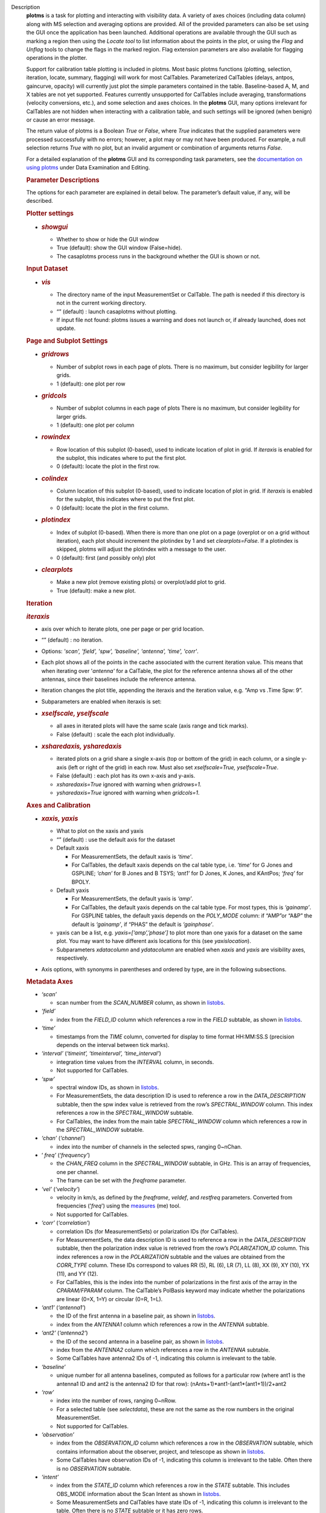 Description
      **plotms** is a task for plotting and interacting with visibility
      data. A variety of axes choices (including data column) along with
      MS selection and averaging options are provided.  All of the
      provided parameters can also be set using the GUI once the
      application has been launched.  Additional operations are
      available through the GUI such as marking a region then using the
      *Locate tool* to list information about the points in the plot, or
      using the *Flag* and *Unflag* tools to change the flags in the
      marked region. Flag extension parameters are also available for
      flagging operations in the plotter.

      Support for calibration table plotting is included in plotms. 
      Most basic plotms functions (plotting, selection, iteration,
      locate, summary, flagging) will work for most CalTables.
      Parameterized CalTables (delays, antpos, gaincurve, opacity) will
      currently just plot the simple parameters contained in the table.
      Baseline-based A, M, and X tables are not yet supported. Features
      currently unsupported for CalTables include averaging,
      transformations (velocity conversions, etc.), and some selection
      and axes choices. In the **plotms** GUI, many options irrelevant
      for CalTables are not hidden when interacting with a calibration
      table, and such settings will be ignored (when benign) or cause an
      error message.

      The return value of plotms is a Boolean *True* or *False*, where
      *True* indicates that the supplied parameters were processed
      successfully with no errors; however, a plot may or may not have
      been produced.  For example, a null selection returns *True* with
      no plot, but an invalid argument or combination of arguments
      returns *False*.

      For a detailed explanation of the **plotms** GUI and its
      corresponding task parameters, see the `documentation on using
      plotms <https://casa.nrao.edu/casadocs-devel/stable/calibration-and-visibility-data/data-examination-and-editing/using-plotms-to-plot-and-edit-visibilities-and-calibration-tables>`__
      under Data Examination and Editing.

      .. rubric:: Parameter Descriptions
         :name: parameter-descriptions

      The options for each parameter are explained in detail below. The
      parameter’s default value, if any, will be described.

      .. rubric:: Plotter settings
         :name: plotter-settings

      -  .. rubric:: *showgui*
            :name: showgui

         -  Whether to show or hide the GUI window
         -  True (default): show the GUI window (False=hide).
         -  The casaplotms process runs in the background whether the
            GUI is shown or not.

      .. rubric:: Input Dataset
         :name: input-dataset

      -  .. rubric:: *vis*
            :name: vis

         -  The directory name of the input MeasurementSet or CalTable.
            The path is needed if this directory is not in the current
            working directory.
         -  “” (default) : launch casaplotms without plotting.
         -  If input file not found: plotms issues a warning and does
            not launch or, if already launched, does not update.

      .. rubric:: Page and Subplot Settings
         :name: page-and-subplot-settings

      -  .. rubric:: *gridrows*
            :name: gridrows

         -  Number of subplot rows in each page of plots. There is no
            maximum, but consider legibility for larger grids.
         -  1 (default): one plot per row

      -  .. rubric:: *gridcols*
            :name: gridcols

         -  Number of subplot columns in each page of plots There is no
            maximum, but consider legibility for larger grids.
         -  1 (default): one plot per column

      -  .. rubric:: *rowindex*
            :name: rowindex

         -  Row location of this subplot (0-based), used to indicate
            location of plot in grid.  If *iteraxis* is enabled for the
            subplot, this indicates where to put the first plot.
         -  0 (default): locate the plot in the first row.

      -  .. rubric:: *colindex*
            :name: colindex

         -  Column location of this subplot (0-based), used to indicate
            location of plot in grid.  If *iteraxis* is enabled for the
            subplot, this indicates where to put the first plot.
         -  0 (default): locate the plot in the first column.

      -  .. rubric:: *plotindex*
            :name: plotindex

         -  Index of subplot (0-based). When there is more than one plot
            on a page (overplot or on a grid without iteration), each
            plot should increment the plotindex by 1 and set
            *clearplots=False*.  If a plotindex is skipped, plotms will
            adjust the plotindex with a message to the user.
         -  0 (default): first (and possibly only) plot

      -  .. rubric:: *clearplots*
            :name: clearplots

         -  Make a new plot (remove existing plots) or overplot/add plot
            to grid.
         -  True (default): make a new plot.

      .. rubric:: Iteration
         :name: iteration

      .. rubric:: *iteraxis*
         :name: iteraxis

      -  axis over which to iterate plots, one per page or per grid
         location.
      -  “” (default) : no iteration.
      -  Options: *'scan', 'field', 'spw', 'baseline', 'antenna',
         'time', 'corr'*.
      -  Each plot shows all of the points in the cache associated with
         the current iteration value.  This means that when iterating
         over '*antenna'* for a CalTable, the plot for the reference
         antenna shows all of the other antennas, since their baselines
         include the reference antenna.
      -  Iteration changes the plot title, appending the iteraxis and
         the iteration value, e.g. “Amp vs .Time Spw: 9”.
      -  Subparameters are enabled when iteraxis is set:

      -  .. rubric:: *xselfscale, yselfscale*
            :name: xselfscale-yselfscale

         -  all axes in iterated plots will have the same scale (axis
            range and tick marks).
         -  False (default) : scale the each plot individually.

      -  .. rubric:: *xsharedaxis, ysharedaxis*
            :name: xsharedaxis-ysharedaxis

         -  iterated plots on a grid share a single x-axis (top or
            bottom of the grid) in each column, or a single y-axis (left
            or right of the grid) in each row. Must also set
            *xselfscale=True, yselfscale=True*.
         -  False (default) : each plot has its own x-axis and y-axis.
         -  *xsharedaxis=True* ignored with warning when *gridrows=1.*
         -  *ysharedaxis=True* ignored with warning when *gridcols=1*.

      .. rubric:: Axes and Calibration
         :name: axes-and-calibration

      -  .. rubric:: *xaxis, yaxis*
            :name: xaxis-yaxis

         -  What to plot on the xaxis and yaxis
         -  “” (default) : use the default axis for the dataset
         -  Default xaxis

            -  For MeasurementSets, the default xaxis is *‘time’*.
            -  For CalTables, the default xaxis depends on the cal table
               type, i.e. *‘time’* for G Jones and GSPLINE; *‘chan’* for
               B Jones and B TSYS; *‘ant1’* for D Jones, K Jones, and
               KAntPos; *‘freq’* for BPOLY.

         -  Default yaxis

            -  For MeasurementSets, the default yaxis is *‘amp’*.
            -  For CalTables, the default yaxis depends on the cal table
               type. For most types, this is *‘gainamp’*. For GSPLINE
               tables, the default yaxis depends on the *POLY_MODE*
               column: if “AMP”or “A&P” the default is *‘gainamp’*, if
               “PHAS” the default is *‘gainphase’*.

         -  yaxis can be a list, e.g. *yaxis=[‘amp’,’phase’]* to plot
            more than one yaxis for a dataset on the same plot. You may
            want to have different axis locations for this (see
            *yaxislocation*).
         -  Subparameters *xdatacolumn* and *ydatacolumn* are enabled
            when *xaxis* and *yaxis* are visibility axes, respectively.

      -  Axis options, with synonyms in parentheses and ordered by type,
         are in the following subsections.

      .. rubric:: Metadata Axes
         :name: metadata-axes

      -  *‘scan’*

         -  scan number from the *SCAN_NUMBER* column, as shown in
            `listobs <https://casa.nrao.edu/casadocs-devel/stable/global-task-list/task_listobs>`__.

      -  *‘field’*

         -  index from the *FIELD_ID* column which references a row in
            the *FIELD* subtable, as shown in
            `listobs <https://casa.nrao.edu/casadocs-devel/stable/global-task-list/task_listobs>`__.

      -  *‘time’*

         -  timestamps from the *TIME* column, converted for display to
            time format HH:MM:SS.S (precision depends on the interval
            between tick marks).

      -  *‘interval’* (*‘timeint’, ‘timeinterval’, ‘time_interval’*)

         -  integration time values from the *INTERVAL* column, in
            seconds.
         -  Not supported for CalTables.

      -  *‘spw’*

         -  spectral window IDs, as shown in
            `listobs <https://casa.nrao.edu/casadocs-devel/stable/global-task-list/task_listobs>`__.
         -  For MeasurementSets, the data description ID is used to
            reference a row in the *DATA_DESCRIPTION* subtable, then the
            spw index value is retrieved from the row’s
            *SPECTRAL_WINDOW* column. This index references a row in the
            *SPECTRAL_WINDOW* subtable.
         -  For CalTables, the index from the main table
            *SPECTRAL_WINDOW* column which references a row in the
            *SPECTRAL_WINDOW* subtable.

      -  *‘chan’* (*‘channel’*)

         -  index into the number of channels in the selected spws,
            ranging 0~nChan.

      -  ‘ *freq’* (*‘frequency’*)

         -  the *CHAN_FREQ* column in the *SPECTRAL_WINDOW* subtable, in
            GHz.  This is an array of frequencies, one per channel.
         -  The frame can be set with the *freqframe* parameter.

      -  *‘vel’* (*‘velocity’*)

         -  velocity in km/s, as defined by the *freqframe*, *veldef*,
            and *restfreq* parameters. Converted from frequencies
            ('*freq*') using the
            `measures <https://casa.nrao.edu/casadocs-devel/stable/global-tool-list/tool_measures>`__
            (me) tool.
         -  Not supported for CalTables.

      -  *‘corr’* (*‘correlation’*)

         -  correlation IDs (for MeasurementSets) or polarization IDs
            (for CalTables).
         -  For MeasurementSets, the data description ID is used to
            reference a row in the *DATA_DESCRIPTION* subtable, then the
            polarization index value is retrieved from the row’s
            *POLARIZATION_ID* column. This index references a row in the
            *POLARIZATION* subtable and the values are obtained from the
            *CORR_TYPE* column.    These IDs correspond to values RR
            (5), RL (6), LR (7), LL (8), XX (9), XY (10), YX (11), and
            YY (12).
         -  For CalTables, this is the index into the number of
            polarizations in the first axis of the array in the
            *CPARAM/FPARAM* column. The CalTable’s PolBasis keyword may
            indicate whether the polarizations are linear (0=X, 1=Y) or
            circular (0=R, 1=L).

      -  *‘ant1’* (*‘antenna1’*)

         -  the ID of the first antenna in a baseline pair, as shown in
            `listobs <https://casa.nrao.edu/casadocs-devel/stable/global-task-list/task_listobs>`__.
         -  index from the *ANTENNA1* column which references a row in
            the *ANTENNA* subtable.

      -  *‘ant2’* (*‘antenna2’*)

         -  the ID of the second antenna in a baseline pair, as shown in
            `listobs <https://casa.nrao.edu/casadocs-devel/stable/global-task-list/task_listobs>`__.
         -  index from the *ANTENNA2* column which references a row in
            the *ANTENNA* subtable.
         -  Some CalTables have antenna2 IDs of -1, indicating this
            column is irrelevant to the table.

      -  *‘baseline’*

         -  unique number for all antenna baselines, computed as follows
            for a particular row (where ant1 is the antenna1 ID and ant2
            is the antenna2 ID for that row):
            (nAnts+1)*ant1-(ant1*(ant1+1))/2+ant2

      -  *‘row’*

         -  index into the number of rows, ranging 0~nRow.
         -  For a selected table (see *selectdata*), these are not the
            same as the row numbers in the original MeasurementSet.
         -  Not supported for CalTables.

      -  *‘observation’*

         -  index from the *OBSERVATION_ID* column which references a
            row in the *OBSERVATION* subtable, which contains
            information about the observer, project, and telescope as
            shown in
            `listobs <https://casa.nrao.edu/casadocs-devel/stable/global-task-list/task_listobs>`__.
         -  Some CalTables have observation IDs of -1, indicating this
            column is irrelevant to the table. Often there is no
            *OBSERVATION* subtable.

      -  *‘intent’*

         -  index from the *STATE_ID* column which references a row in
            the *STATE* subtable.  This includes OBS_MODE information
            about the Scan Intent as shown in
            `listobs <https://casa.nrao.edu/casadocs-devel/stable/global-task-list/task_listobs>`__.
         -  Some MeasurementSets and CalTables have state IDs of -1,
            indicating this column is irrelevant to the table. Often
            there is no *STATE* subtable or it has zero rows.

      -  *‘feed1’*

         -  the first feed number, most useful for single-dish data with
            multi-feed receivers.
         -  index from the *FEED1* column which references a row in the
            *FEED* subtable.
         -  Not supported for CalTables.

      -  *‘feed2’*

         -  the second feed number, most useful for single-dish data
            with multi-feed receivers.
         -  index from the *FEED2* column which references a row in the
            *FEED* subtable.
         -  Not supported for CalTables.

      .. rubric:: Visibility and Flag Axes
         :name: visibility-and-flag-axes

      -  *‘amp’* (*‘amplitude’*)

         -  amplitude of the complex visibility cube from the
            MeasurementSet data column specified in the *datacolumn*
            parameter.
         -  If only the *FLOAT_DATA* column exists, the float values are
            plotted and the axis is labeled “Amp:float”.
         -  For residual data columns, vector (complex) subtraction or
            division occurs before the amplitude is computed.  When
            averaging is enabled, the averaged data for each column is
            used for the subtraction or division, then the amplitude is
            taken.
         -  For CalTables with complex parameters (*CPARAM* column),
            this axis is relabeled “Gain Amp”. For CalTables with float
            parameters (*FPARAM* column), the float values are plotted
            and the axis is relabeled appropriately, e.g. "Delay",
            "SwPower", "Tsys", "Opac", etc.

      -  *‘phase’*

         -  phase of the complex visibility cube from the MeasurementSet
            data column specified in the *datacolumn* parameter, in
            degrees.
         -  Not valid if only non-complex *FLOAT_DATA* column exists.
         -  For residual data columns, vector (complex) subtraction or
            division occurs before the phase is computed.  When
            averaging is enabled, the averaged data for each column is
            used for the subtraction or division, then the phase is
            taken.
         -  For CalTables with complex parameters (*CPARAM* column),
            this axis is relabeled “Gain Phase”. Not valid for CalTables
            with non-complex float parameters (*FPARAM* column).

      -  *‘real’*

         -  the real part of the complex visibility cube from the
            MeasurementSet data column specified in the *datacolumn*
            parameter.
         -  If only the *FLOAT_DATA* column exists, the float values are
            plotted and the axis is labeled “Amp:float”.
         -  For residual data columns, vector (complex) subtraction or
            division occurs before the real part is computed.  When
            averaging is enabled, the averaged data for each column is
            used for the subtraction or division, then the real part is
            taken.
         -  For CalTables with complex parameters (*CPARAM* column),
            this axis is relabeled ‘Gain Real’. Not valid for CalTables
            with non-complex float parameters (*FPARAM* column).

      -  *‘imag’* (*‘imaginary’*)

         -  the imaginary part of the complex visibility cube from the
            MeasurementSet data column specified in the *datacolumn*
            parameter.
         -  Not valid if only non-complex *FLOAT_DATA* column exists.
         -  For residual data columns, vector (complex) subtraction or
            division occurs before the imaginary part is computed.  When
            averaging is enabled, the averaged data for each column is
            used for the subtraction or division, then the imaginary
            part is taken.
         -  For CalTables with complex parameters (*CPARAM* column),
            this axis is re-labeled ‘Gain Imag’. Not valid for CalTables
            with non-complex float parameters (*FPARAM* column).

      -  *‘wt’* (*‘weight’*)

         -  values from the *WEIGHT* column, which reflects how much
            weight each corrected data sample (*CORRECTED_DATA* column)
            should receive when combined, e.g. in averaging. See also
            chapter on `Data
            Weights <https://casa.nrao.edu/casadocs-devel/stable/calibration-and-visibility-data/data-weights>`__.
         -  Not supported for CalTables.

      -  *‘wtamp’* (*‘wt*amp’*)

         -  product of the weight from the *WEIGHT* column and the
            amplitude of the visibility cube from the requested data
            column.
            Not supported for CalTables.

      -  *‘wtsp’* (*‘weightspectrum’*)

         -  values from the *WEIGHT_SPECTRUM* column, which reflects
            per-channel frequency variations of the *WEIGHT* column. If
            this column does not exist, a warning is issued and *WEIGHT*
            is plotted instead. See also chapter on `Data
            Weights <https://casa.nrao.edu/casadocs-devel/stable/calibration-and-visibility-data/data-weights>`__.
         -  Not supported for CalTables.

      -  *‘sigma’*

         -  values from the *SIGMA* column, which reflects the rms noise
            of the *DATA* column.  See also chapter on `Data
            Weights <https://casa.nrao.edu/casadocs-devel/stable/calibration-and-visibility-data/data-weights>`__.
         -  Not supported for CalTables.

      -  *‘sigmasp’* (*‘sigmaspectrum’*)

         -  values from the *SIGMA_SPECTRUM* column, which reflects
            per-channel frequency variations of the *SIGMA* column. If
            this column does not exist, the values are derived.  See
            also chapter on `Data
            Weights <https://casa.nrao.edu/casadocs-devel/stable/calibration-and-visibility-data/data-weights>`__.
         -  Not supported for CalTables.

      -  *‘flag’*

         -  boolean values from the *FLAG* column (0=unflagged,
            1=flagged).

      -  *‘flagrow’*

         -  boolean values from the *FLAG_ROW* column (0=no flags in
            row, 1=flags in row).
         -  This can be inconsistent with *FLAG*, as it is not always
            updated as flags are changed.

      .. rubric:: Observational Geometry Axes
         :name: observational-geometry-axes

      -  *‘uvdist’*

         -  uv distance (baseline separations), in meters. Calculated as
            sqrt(u*u+v*v), where u and v are values from the *UVW*
            column
            Not supported for CalTables.

      -  *‘uvwave’* (*’uvdistl’, ’uvdist_l’*)

         -  uv distance (baseline separations) as a function of
            frequency, in units of the observing wavelength λ (lambda).
         -  Not supported for CalTables.

      -  *‘u’*

         -  u in meters, from the *UVW* column.
         -  Not supported for CalTables.

      -  *‘v’*

         -  v in meters, from the *UVW* column.
         -  Not supported for CalTables.

      -  *‘w’*

         -  w in meters, from the *UVW* column.
         -  Not supported for CalTables.

      -  *‘uwave’*

         -  u in units of wavelength λ (lambda).
         -  Not supported for CalTables.

      -  *‘vwave’*

         -  v in units of wavelength λ (lambda).
         -  Not supported for CalTables.

      -  *‘wwave’*

         -  w in units of wavelength λ (lambda).
         -  Not supported for CalTables.

      -  *‘azimuth’*

         -  azimuth for the entire array, in degrees. Calculated from
            the *FIELD* table’s *PHASE_DIR* column and the observatory
            position, using the
            `measures <https://casa.nrao.edu/casadocs-devel/stable/global-tool-list/tool_measures>`__
            (me) tool.
         -  Not supported for CalTables.

      -  *‘elevation* ’

         -  elevation for the entire array, in degrees. Calculated from
            the *FIELD* table’s *PHASE_DIR* column and the observatory
            position, using the
            `measures <https://casa.nrao.edu/casadocs-devel/stable/global-tool-list/tool_measures>`__
            (me) tool.
         -  Not supported for CalTables.

      -  *‘hourang’* (*‘hourangle’*)

         -  hour angle for the entire array, in units of hours.
            Calculated from the FIELD table’s *PHASE_DIR* column and the
            observatory position, using
            the `measures <https://casa.nrao.edu/casadocs-devel/stable/global-tool-list/tool_measures>`__
            (me) tool.
         -  Not supported for CalTables.

      -  *‘parang’* (*‘parangle’, ‘parallacticangle’*)

         -  parallactic angle for the entire array, in degrees.
            Calculated from the FIELD table’s *PHASE_DIR* column and the
            observatory position, using
            the `measures <https://casa.nrao.edu/casadocs-devel/stable/global-tool-list/tool_measures>`__
            (me) tool .
         -  Not supported for CalTables.

      -  *‘antenna’* (*‘ant’*)

         -  antenna IDs in range 0~nAnt, for plotting antenna-based
            quantities.
         -  For CalTables with no antenna2 IDs, ‘antenna’ is the same as
            ‘antenna1’.

      -  *‘ant-azimuth’*

         -  azimuth for each antenna, in degrees. Calculated from the
            *FIELD* table’s *PHASE_DIR* column and the positions in the
            *ANTENNA* table, using
            the `measures <https://casa.nrao.edu/casadocs-devel/stable/global-tool-list/tool_measures>`__
            (me) tool.
         -  Not supported for CalTables.

      -  *‘ant-elevation’*

         -  elevation for each antenna, in degrees. Calculated from the
            *FIELD* table’s *PHASE_DIR* column and the positions in the
            *ANTENNA* table, using
            the `measures <https://casa.nrao.edu/casadocs-devel/stable/global-tool-list/tool_measures>`__
            (me) tool.
         -  Not supported for CalTables.

      -  'ant-ra'

         -  Only implemented for ALMA, ASTE, and NRO data.
         -  longitude of the direction to which the first antenna of a
            baseline points at data-taking timestamps. Calculated by
            interpolating at data-taking timestamps POINTING table's
            DIRECTION column, and converting the result to a
            user-specified reference frame. See xinterp, yinterp and
            xframe, yframe parameters below for supported interpolation
            methods and reference frames.
         -  Not supported for CalTables
         -  Averaging not supported

      -   'ant-dec'

         -  Only implemented for ALMA, ASTE, and NRO data.
         -  latitude of the direction to which the first antenna of a
            baseline points at data-taking timestamps. Calculated by
            interpolating at data-taking timestamps POINTING table's
            DIRECTION column, and converting the result to a
            user-specified reference frame. See xinterp, yinterp and
            xframe, yframe parameters below for supported interpolation
            methods and reference frames.
         -  Not supported for CalTables
         -  Averaging not supported

      -  *‘ant-parang’* (*‘ant-parangle’, ‘ant-parallacticangle’*)

         -  parallactic angle for each antenna, in degrees. Calculated
            from the *FIELD* table’s *PHASE_DIR* column and the
            positions in the *ANTENNA* table, using
            the `measures <https://casa.nrao.edu/casadocs-devel/stable/global-tool-list/tool_measures>`__
            (me) tool.
         -  Not supported for CalTables.

      .. rubric:: Calibration Axes
         :name: calibration-axes

      -  *‘gainamp’* (*‘gamp’*)

         -  Invalid for MeasurementSets.
         -  amplitude of complex gain parameters (*CPARAM* column). For
            CalTables with float parameters (*FPARAM* column), the float
            values are plotted.  For polynomial CalTables, including
            BPOLY and GSPLINE, the viscube values are calculated
            according to the *POLY_MODE* and their amplitudes are
            plotted.
         -  When the default *xaxis* or *yaxis* parameter (“”) is used,
            the *gainamp* axis is relabeled with the axis appropriate
            for the table type.  However, when the xaxis or yaxis is
            explicitly set to *‘gainamp’*, the axis is labeled ”Gain
            Amplitude” although the float parameter values may actually
            be Tsys, opacity, etc.

      -  *‘gainphase’* (‘ *gphase’*)

         -  Invalid for MeasurementSets.
         -  phase of complex gain parameters (*CPARAM* column). Invalid
            for CalTables with float parameters (*FPARAM* column).  For
            polynomial CalTables, including BPOLY and GSPLINE, the
            viscube values are calculated according to the *POLY_MODE*
            and their phases are plotted.

      -  *‘gainreal’* (*‘greal’*)

         -  Invalid for MeasurementSets.
         -  real part of complex gain parameters (*CPARAM* column).
            Invalid for CalTables with float parameters (*FPARAM*
            column).  For polynomial CalTables, including BPOLY and
            GSPLINE, the viscube values are calculated according to the
            *POLY_MODE* and the real part is plotted.

      -  *‘gainimag’* (*‘gimag’*)

         -  Invalid for MeasurementSets.
         -  imaginary part of complex gain parameters (*CPARAM* column).
            Invalid for CalTables with float parameters (*FPARAM*
            column).  For polynomial CalTables, including BPOLY and
            GSPLINE, the viscube values are calculated according to the
            *POLY_MODE* and their phases are plotted.

      -  *‘delay* ’ (*‘del’*)

         -  Invalid for MeasurementSets.
         -  delay values of a delay CalTable, from the *FPARAM* column.
            Invalid for other CalTable types.

      -  *‘swpower’* (*‘swp’, ‘switchedpower’, ‘spgain’*)

         -  Invalid for MeasurementSets.
         -  switched power values for a VLA switched power CalTable,
            from the *FPARAM* column. Invalid for other CalTable types.

      -  *‘tsys’*

         -  Invalid for MeasurementSets.
         -  tsys of a Tsys CalTable, from the *FPARAM* column. Invalid
            for otherCalTable types.

      -  *‘opacity’* (*‘opac’*)

         -  Invalid for MeasurementSets.
         -  opacity of an opacity CalTable, from the *FPARAM* column.
            Invalid for other CalTable types.

      -  *‘snr’*

         -  Invalid for MeasurementSets.
         -  signal-to-noise ratio of a CalTable, from the *SNR* column.

      -  *‘tec’*

         -  Invalid for MeasurementSets.
         -  total electron content of an ionosphere correction CalTable,
            from the *FPARAM* column. Invalid for other CalTable types.

      .. rubric:: Ephemeris Axes
         :name: ephemeris-axes

      -  *‘radialvelocity’*

         -  radial velocity of an ephemeris field, in km/s. Valid only
            for MeasurementSets whose *FIELD* subtable has an ephemeris
            table.
         -  Invalid for CalTables.

      -  *‘distance’* (*‘rho’*)

         -  distance (rho) of an ephemeris field, in km. Valid only for
            MeasurementSets whose *FIELD* subtable has an ephemeris
            table.
         -  Invalid for CalTables.

      .. rubric:: Other Axis Settings
         :name: other-axis-settings

      -  .. rubric:: *xdatacolumn, ydatacolumn*
            :name: xdatacolumn-ydatacolumn

         -  data column in the MeasurementSet from which to retrieve
            visibilities
         -  “” (default) : ‘ *data* ’ (*DATA* column).
         -  Subparameters of visibility axes only.
         -  If a data column other than ‘ *data’* is selected, the
            visibility axis in the plot title is appended with the data
            column name, e.g. “Amp:corrected vs. Time”.
         -  For residual data columns:

            -  Vector (complex) subtraction or division occurs before
               the axis operation (amplitude, phase, real, imaginary) is
               computed.
            -  When the '*corrected/model*' or '*data/model*' data
               column is selected, some of the resulting values may be
               infinite or "not a number" due to division by zero. 
               These values are ignored when plotting.
            -  When averaging is enabled, each column's data is
               averaged, then it is subtracted or divided, then the axis
               operation is computed.
            -  Data residual columns *‘data-model’* and *‘data/model’*
               are invalid for singledish datasets.  There are no float
               residual columns.

         -  Options:

            -  *‘data’*

               -  raw data. Use the *DATA* column in the MeasurementSet.
               -  For singledish datasets, a warning is issued and
                  *FLOAT_DATA* is plotted with ":float" appended to the
                  visibility axis label.

            -  *‘corrected’*

               -  calibrated data. Use the *CORRECTED_DATA* column in
                  the MeasurementSet, or use on-the-fly calibration if
                  *callib* parameter is set. Plotms will prefer OTF
                  calibration over an existing *CORRECTED_DATA* column.
               -  If no calibrated data can be used, a warning is issued
                  and the raw data (*DATA* or *FLOAT_DATA*) is plotted
                  instead.

            -  *‘model’*

               -  model data. Use the *MODEL_DATA* column in the
                  MeasurementSet.
               -  For interferometry datasets, model data is created
                  dynamically if it does not exist.
               -  For singledish datasets with no model data, an error
                  is issued and no plot is made.

            -  *‘float’*

               -  non-complex data.  Use the *FLOAT_DATA* column in the
                  MeasurementSet. Primarily for single-dish data.
               -  Fails if *FLOAT_DATA* does not exist.

            -  *’corrected-model’* ('*corrected-model_vector'*,
               *’residual’)*

               -  subtract the model data from the corrected data before
                  the amplitude, phase, etc. is calculated.
               -  For interferometry datasets with no corrected data and
                  cannot be generated with the *callib* parameter, a
                  warning is issued and '*data-model_vector*' is
                  plotted.
               -  For singledish datasets with no corrected data and/or
                  no model data, an error is issued and no plot is made.

            -  *’corrected-model_scalar’*

               -  subtract the model data from the corrected data after
                  the amplitude, phase, etc. is calculated.
               -  For interferometry datasets with no corrected data and
                  cannot be generated with the *callib* parameter, a
                  warning is issued and '*data-model_scalar*' is
                  plotted.
               -  For singledish datasets with no corrected data and/or
                  no model data, an error is issued and no plot is made.

            -  *‘data-model’* ('*data-model_vector'*) *
               *

               -  subtract the model data from the raw data before the
                  amplitude, phase, etc. is calculated.
               -  For interferometry datasets, model data is created
                  dynamically if it does not exist.
               -  Invalid for singledish datasets: no data or model
                  columns. An error is issued and no plot is made.

            -  *‘data-model'* ('*data-model_scalar'*) *
               *

               -  subtract the model data from the raw data after the
                  amplitude, phase, etc. is calculated.
               -  For interferometry datasets, model data is created
                  dynamically if it does not exist.
               -  Invalid for singledish datasets: no data or model
                  columns. An error is issued and no plot is made.

            -  *‘corrected/model’ ('corrected/model_vector')
               *

               -  divide the corrected data by the model data before the
                  amplitude, phase, etc. is calculated.
               -  For interferometry datasets with corrected data, model
                  data is created dynamically if it does not exist.
               -  For interferometry datasets with no corrected data and
                  cannot be generated with the *callib* parameter, a
                  warning is issued and '*data/model_vector*' is
                  plotted.
               -  For singledish datasets with no corrected data and/or
                  no model data, an error is issued and no plot is made.

            -  *'corrected/model_scalar'
               *

               -  divide the corrected data by the model data after the
                  amplitude, phase, etc. is calculated.
               -  For interferometry datasets with corrected data, model
                  data is created dynamically if it does not exist.
               -  For interferometry datasets with no corrected data and
                  cannot be generated with the *callib* parameter, a
                  warning is issued and '*data/model_scalar*' is
                  plotted.
               -  For singledish datasets with no corrected data and/or
                  no model data, an error is issued and no plot is made.

            -  *‘data/model’* ('*data/model_vector'*) *
               *

               -  divide the raw data by the model data before the
                  amplitude, phase, etc. is calculated..
               -  For interferometry datasets, model data is created
                  dynamically if it does not exist.
               -  Invalid for singledish datasets: no data or  model
                  columns.  An error is issued and no plot is made.

            -  '*data/model_scalar*'*
               *

               -  divide the raw data by the model data after the
                  amplitude, phase, etc. is calculated..
               -  For interferometry datasets, model data is created
                  dynamically if it does not exist.
               -  Invalid for singledish datasets: no data or  model
                  columns.  An error is issued and no plot is made.

      -  .. rubric:: *xinterp, yinterp
            *
            :name: xinterp-yinterp

         -  *Sub-parameter of xaxis (resp. yaxis) when xaxis='ant-ra' or
            xaxis='ant-dec' (resp. yaxis='ant-ra' or yaxis='ant-dec')*
         -  *Interpolation method to use for interpolating antennas'
            pointing directions recorded in MeasurementSet's POINTING
            table (DIRECTION and TIME columns) at data-taking timestamps
            (MAIN table, TIME column)
            *
         -  *“” (default) : ‘ cubic spline ’
            *
         -  *Options: 'cubic spline', 'spline', 'nearest'*

            -  *'spline' is a synonym for 'cubic spline'*

      -  .. rubric:: *xframe, yframe
            *
            :name: xframe-yframe

         -  *Sub-parameter of xaxis (resp. yaxis) when xaxis='ant-ra' or
            xaxis='ant-dec' (resp. yaxis='ant-ra' or yaxis='ant-dec')*
         -  *Convert antennas' interpolated pointing directions to the
            supplied reference frame
            *
         -  *“” (default) : ‘icrs’
            *
         -  *Options: 'icrs', 'j2000','b1950','galactic','azelgeo'
            *

      -  .. rubric:: *yaxislocation*
            :name: yaxislocation

         -  whether to put the yaxis on the left or right.
         -  “” (default) : left.
         -  Options: *‘left’*, *‘right’*
         -  Can be a string or list when yaxis is a list, e.g.
            (yaxis=[‘amp’, ‘phase’], yaxislocation=[‘left’, ‘right’])
            will plot amp on the left yaxis and phase on the right
            yaxis.
         -  xaxis location can be set in the GUI but there is no
            corresponding parameter.

      -  .. rubric:: *plotrange*
            :name: plotrange

         -  format is [xmin, xmax, ymin, ymax]; when min=max=0,
            autoscaling is used.
         -  [] (default) : [0,0,0,0] to autoscale the x and y ranges.
         -  You may autoscale one axis and not the other.  For example,
            [0,0,0,10] will autoscale the xaxis but set the yaxis range
            to [0,10].

      -  .. rubric:: *callib*
            :name: callib

         -  calibration library string or filename to use for on-the-fly
            (OTF) calibration to produce calibrated data (the
            ‘ *corrected* ’ datacolumn).
         -  "" (default): no calibration library
         -  See `Cal Library Syntax
            documentation <https://casa.nrao.edu/casadocs-devel/stable/calibration-and-visibility-data/cal-library-syntax>`__.
            When this parameter is set, OTF calibration is enabled. 
            Plotms will prefer OTF calibration over an existing
            *CORRECTED_DATA* column.

      -  .. rubric:: *showatm, showtsky, showimage
            *
            :name: showatm-showtsky-showimage

         -  overplot the atmospheric transmission curve or the sky
            temperature curve, with the yaxis on the right. The *xaxis*
            must be *‘chan’* or ‘ *freq’*, else the plot is made
            without the overlay.
         -  False (default): no overlay.
         -  Only one overlay may be chosen. If both are True, only the
            atmospheric curve is computed and plotted.
         -  Overlays are computed with the
            `atmosphere <https://casa.nrao.edu/casadocs-devel/stable/global-tool-list/tool_atmosphere>`__
            (atm) tool using pressure, humidity, temperature, and
            precipitable water vapor (pwv) computed from the
            MeasurementSet subtables:

            -  The *WEATHER* subtable is used to compute mean weather
               values, else defaults are used. humidity: 20.0,
               temperature: 273.15, pressure: 563.0 (ALMA) or 786.0
               (other).
            -  The ALMA *ASDM_CALWVR* or *ASDM_CALATMOSPHERE* subtable
               is used to compute pwv, else defaults are used. 1.0
               (ALMA), 5.0 (other).

         -  When *showimage=True*, the image sideband curve is also
            plotted.  This feature can only be used when *showatm* or
            *showtsky* is True.  In addition, the MS (associated MS for
            a calibration table) cannot be split and must have an
            ASDM_RECEIVER table, or a warning is issued and the atm/tsky
            curve is plotted without the sideband curve.

      .. rubric:: Data Selection
         :name: data-selection

      .. rubric:: *selectdata*
         :name: selectdata

      -  parameter to enable data selection.
      -  True (default) : data selection always enabled.
      -  See
         `MSSelection <https://casa.nrao.edu/casadocs-devel/stable/calibration-and-visibility-data/data-selection-in-a-measurementset>`__
         for syntax of subparameters below.  All arguments are strings.
      -  For all subparameters, “” (default) selects all (no selection).
      -  Selection is done before averaging, calibration, plotting, etc.
      -  Selection by uvrange, array, intent, and feed is invalid for
         CalTables, which do not have these columns.

      -  .. rubric:: *field*
            :name: field

         -  select fields by name or ID.

      -  .. rubric:: *spw*
            :name: spw

         -  select spectral windows/channels.
         -  For CalTables, select spw only; channel selection is
            currently not implemented.

      -  .. rubric:: *timerange*
            :name: timerange

         -  select data based on time range.

      -  .. rubric:: *uvrange*
            :name: uvrange

         -  select data within uvrange (default meters), or include
            units: ‘0~1000klamba’.
         -  Not supported for CalTables.

      -  .. rubric:: *antenna*
            :name: antenna

         -  select baselines and auto/cross-correlations for
            MeasurementSet.
         -  select antenna1 for CalTables.

      -  .. rubric:: *scan*
            :name: scan

         -  select scan numbers.

      -  .. rubric:: *correlation*
            :name: correlation

         -  select correlations for MeasurementSet.
         -  select polarizations for CalTable, including ratio plots. 
            Options include "RL", "R", "L", "XY", "X", "Y", and "/".

      -  .. rubric:: *array*
            :name: array

         -  select array ID.
         -  Not supported for CalTables.

      -  .. rubric:: *observation*
            :name: observation

         -  select observation ID.

      -  .. rubric:: *intent*
            :name: intent

         -  select state ID or intent by name.
         -  Not supported for CalTables.

      -  .. rubric:: *feed*
            :name: feed

         -  select feed IDs by number.
         -  Note: as with antenna IDs, a single feed ID selection (e.g.
            *feed="1"*) will only select where feed1 or feed2 is the
            selected ID but not both, unless "auto-correlation"-like
            syntax is used .
         -  Not supported for CalTables.

      -  .. rubric:: *msselect*
            :name: msselect

         -  select using TaQL expression.

      .. rubric:: Data Averaging
         :name: data-averaging

      .. rubric:: *averagedata*
         :name: averagedata

      -  parameter to enable data averaging.  Not implemented for
         CalTables.
      -  True (default) : averaging always enabled.
      -  For all subparameters, “” or False (default) does no averaging.
      -  When averaging, plotms will prefer unflagged data. If an
         averaging bin contains any unflagged data at all, only the
         average of the unflagged will be shown. When flagging on a plot
         of averaged data, the flags will be applied to the unaveraged
         data in the MS.
      -  When plotting weight axes with averaging enabled, the values
         are the weights applied to the averaged data, i.e. it is the
         sum not the average of the weight values.
      -  Some axes are invalid or not implemented for some averaging
         modes.  For example, you cannot plot weight axes when baseline,
         averaging, spw, or scalar averaging is enabled.
      -  The result is a weighted average. When averaging corrected
         data, weight spectrum is used. When averaging raw data, sigma
         spectrum is used.
      -  Normally, the data averaged together has the same scan number,
         field, baseline, and spw.  Subparameters allow data to be
         averaged across these boundaries.
      -  By default, data uses vector averaging, where the complex
         average is formed by averaging the complex values of the
         visibilities, then the amplitude or phase of the result is
         plotted.  To compute the average of the amplitude or phase
         values instead, set *scalar=True*.

      -  .. rubric:: *avgchannel*
            :name: avgchannel

         -  Average data across the channel axis; value is number of
            channels to average together to form one output channel.
         -  see
            `mstransform <https://casa.nrao.edu/casadocs-devel/stable/global-task-list/task_mstransform>`__
            description for channel averaging.
         -  When plotting the *‘channel’* axis, output channel numbers
            are reindexed 0~nAvgChan, rather than using the average of
            the channel numbers (channels are integer values). The axis
            label is changed to “Average Channel”.
         -  The plotms Locate tool indicates which channels were
            averaged together for a point in the plot, e.g.
            “Chan=<7~13>” which may be shown as channel 1 on the plot.

      -  .. rubric:: *avgtime*
            :name: avgtime

         -  Average data across the time axis; value string is number of
            seconds to average together.
         -  "" (default): do not time-average data.
         -  The “bins” of averaged data have the same scan number and
            field ID unless avgscan or avgfield are True.

      -  .. rubric:: *avgscan*
            :name: avgscan

         -  Ignore scan boundaries when time-averaging data; parameter
            ignored when *avgtime* is not set.
         -  False (default): time-average data within individual scans.
         -  When scan number is used in plotting or locate, the first
            scan number of scans averaged together is used for the
            value, independent of unflagged/flagged data.

      -  .. rubric:: *avgfield*
            :name: avgfield

         -  Ignore field boundaries when time-averaging data; parameter
            ignored when *avgtime* is not set.
         -  False (default): time-average data within individual fields.
         -  When field number is used in plotting or locate, the first
            field number of fields averaged together is used for the
            value, independent of unflagged/flagged data.

      -  .. rubric:: *avgbaseline*
            :name: avgbaseline

         -  Average data for all baselines together in each "chunk"
            (rows having the same scan number, field ID, spw, and
            correlation).
         -  False (default): do not average data over baseline.
         -  Exclusive with avgantenna.

      -  .. rubric:: *avgantenna*
            :name: avgantenna

         -  Average data for each antenna separately in each "chunk"
            (rows having the same scan number, field ID, spw, and
            correlation).
         -  False (default): do not average data per antenna.
         -  Exclusive with avgbaseline.

      -  .. rubric:: *avgspw*
            :name: avgspw

         -  Average data over spectral window. For a given channel
            number, the channels in the spectral windows with that
            number are averaged together.
         -  False (default): do not average data over spectral window.

      -  .. rubric:: *scalar*
            :name: scalar

         -  Values like amplitude or phase of the individual complex
            values are calculated before averaging.
         -  False (default) results in vector averaging: complex values
            are averaged, then the values for amp, phase, etc. are
            calculated.
         -  Ignored when other averaging is not enabled.

      .. rubric:: Data Transformations
         :name: data-transformations

      .. rubric:: *transform*
         :name: transform

      -  parameter to enable transformations.  Not implemented for
         CalTables.
      -  False (default) disables subparameters below.

      -  .. rubric:: *freqframe*
            :name: freqframe

         -  the coordinate frame in which to render frequency and
            velocity axes.
         -  “” (default) : use frame in which data were taken.
         -  Options: *"LSRK", "LSRD", "BARY", "GEO", "TOPO", "GALACTO",
            "LGROUP", "CMB"*

      -  .. rubric:: *restfreq*
            :name: restfreq

         -  the rest frequency to use in velocity conversions (MHz).
         -  “” (default) : use spw central frequency and show relative
            velocity.

      -  .. rubric:: *veldef*
            :name: veldef

         -  the velocity definition (Doppler ratio) to use in velocity
            conversions.
         -  "*RADIO*" (default)
         -  Options: *“RADIO”, “OPTICAL”, “TRUE”* (Relativistic)

      -  .. rubric:: *shift
            *
            :name: shift

         -  phase center shift, in arcseconds. Format is [dx, dy].
         -  [0.0, 0.0] (default) : no shift.

      .. rubric:: Interactive Flagging Extensions
         :name: interactive-flagging-extensions

      .. rubric:: *extendflag*
         :name: extendflag

      -  parameter to enable flag extensions according to subparameters.
      -  False (default): do not extend flags.

      -  .. rubric:: *extcorr*
            :name: extcorr

         -  Extend flagging to unplotted correlations when
            *extendflag=True*, else ignored.
         -  False (default) : do not extend flagging by correlation.
         -  True : for example, if correlation RR is selected, plotted,
            and interactively flagged, correlations RL, LR, and LL will
            be flagged for the points in the marked region.

      -  .. rubric:: *extchannel*
            :name: extchannel

         -  Extend flagging to unplotted channels in the same spw when
            *extendflag=True*, else ignored.
         -  False (default) : do not extend flagging by channel.
         -  True : for example, if spw 0:0 (spw 0, channel 0) is
            selected, plotted, and interactively flagged, all channels
            in spw 0 will be flagged for the points in the marked
            region.

      .. rubric:: Display: Symbols
         :name: display-symbols

      .. rubric:: *coloraxis*
         :name: coloraxis

      -  colorize the symbols based on the given axis. Points with the
         same value for that axis will be the same color.
      -  “” (default) : do not colorize.
      -  Options: *“scan”, “field”, “spw”, “antenna1”* (*“ant1”*),
         *“antenna2”* (*“ant2”*), *“baseline”, “channel”* (*“chan”*),
         *“corr”, “time”, “observation”, “intent”*
      -  Overrides custom symbol settings below and xconnector
         colorization.  Flagged points will be colorized according to
         the *coloraxis*.

      .. rubric:: *customsymbol*
         :name: customsymbol

      -  parameter to enable custom symbol for unflagged data.

      -  False (default) : disables subparameters below, symbols use
         default values (“blue” autoscaling).

      -  .. rubric:: *symbolshape*
            :name: symbolshape

         -  set the shape of the symbol for points plotted.
         -  *“autoscaling”* (default) changes the size according to the
            number of points; the shape is *“pixel”* for the highest
            range of points, *“circle”* otherwise.
         -  Options: *“autoscaling”, “circle”, “square”, “diamond”,
            “pixel”, “nosymbol”* (do not show points)

      -  .. rubric:: *symbolsize*
            :name: symbolsize

         -  set size in number of pixels.

      -  .. rubric:: *symbolcolor*
            :name: symbolcolor

         -  set color by RGB hex code or string color name e.g. ‘red’.
         -  *"0000ff"* (default) is blue.

      -  .. rubric:: *symbolfill*
            :name: symbolfill

         -  set fill pattern for symbol.
         -  *"fill"* (default).
         -  Options: *“fill”, “mesh1”, “mesh2”, “mesh3”, “nofill”*

      -  .. rubric:: *symboloutline*
            :name: symboloutline

         -  outline the symbol.
         -  False (default).

      .. rubric:: *customflaggedsymbol*
         :name: customflaggedsymbol

      -  parameter to enable custom symbol for flagged data.
      -  False (default) : disables subparameters below, shape is
         “nosymbol”.
      -  True: show flagged points as red circles of size 2 (default),
         unless subparameters are set otherwise.

      -  .. rubric:: *flaggedsymbolshape="circle", flaggedsymbolsize=2,
            flaggedsymbolcolor="ff0000" (‘red’),
            flaggedsymbolfill="fill", flaggedsymboloutline=False*
            :name: flaggedsymbolshapecircle-flaggedsymbolsize2-flaggedsymbolcolorff0000-red-flaggedsymbolfillfill-flaggedsymboloutlinefalse

         -  Subparameter defaults are shown.  Their options are the same
            as for unflagged symbols, when *customflaggedsymbol=True*.

      .. rubric:: *xconnector*
         :name: xconnector

      -  parameter to enable connecting the data points by line or step
         along the xaxis; connected points will have the same metadata
         (including flag) with only the x-axis value changing.  Points
         will be colorized based on their connection metadata. 
         Unflagged points are not connected to flagged points, even when
         not displayed.

      -  Supported for calibration tables only at present.  When enabled
         for a MeasurementSet, a warning will be issued and the plot
         will complete without connection.

      -  "none" (default), "line", or "step".

      -  .. rubric:: *timeconnector*
            :name: timeconnector

         -  subparameter when xconnector is not "none".
         -  False (default).  When True, connect the points which change
            by time only, irrespective of the x-axis value.

      .. rubric:: Display: Title, Axis Labels
         :name: display-title-axis-labels

      -  .. rubric:: *title*
            :name: title

         -  Set title text.
         -  “” (default) : yaxis vs. xaxis
         -  Will append data column to visibility axis if not *‘data’*.
         -  Will prepend “Average” to axis, if axis is averaged.
         -  Will append iteration axis and value to title, if *iteraxis*
            set.

      -  .. rubric:: *titlefont*
            :name: titlefont

         -  set the size of the title text.
         -  0 (default) : autosize the title according to the plot size,
            especially important when making a grid of plots.

      -  .. rubric:: *xlabel, ylabel*
            :name: xlabel-ylabel

         -  set the xaxis or yaxis label.
         -  “” (default) : label string for the axis plotted, e.g. use
            the label “Amp” for the axis ‘amp’.

      -  .. rubric:: *xaxisfont, yaxisfont*
            :name: xaxisfont-yaxisfont

         -  set the axis label font size.
         -  0 (default) : autosize depending on the plot size.

      .. rubric:: Display: Plot Gridlines, Legend, Header
         :name: display-plot-gridlines-legend-header

      .. rubric:: *showmajorgrid*
         :name: showmajorgrid

      -  parameter to enable major gridlines (at labeled tick marks) and
         subparameters.
      -  False (default): do not show major gridlines.
      -  True: show solid black gridlines of width 1 unless
         subparameters are set otherwise.
      -  Not to be confused with *gridrows* and *gridcols*, for making
         plots in a grid.

      -  .. rubric:: *majorwidth*
            :name: majorwidth

         -  width of major gridlines, when major grid is enabled.
         -  0 (default) : automatically sets width to 1.

      -  .. rubric:: *majorstyle*
            :name: majorstyle

         -  style of major gridlines, when major grid is enabled.
         -  *“solid”* (default) when *showmajorgrid=True*.
         -  Options: *“solid”, “dash”, “dot”, “none”*.

      -  .. rubric:: *majorcolor*
            :name: majorcolor

         -  .. rubric::  
               :name: section

            set color by RGB hex code or string color name, e.g.
            *‘blue’*, when major grid is enabled.

         -  *"B0B0B0"* (default): dark gray.

      .. rubric:: *showminorgrid*
         :name: showminorgrid

      -  parameter to enable minor gridlines (between labeled tick
         marks) and subparameters.
      -  False (default): do not show show minor gridlines.
      -  True: show solid light gray gridlines of width 1 unless
         subparameters are set otherwise.

      -  .. rubric:: *minorwidth=1, minorstyle="" (“solid”),
            minorcolor="D0D0D0"* (light gray)
            :name: minorwidth1-minorstyle-solid-minorcolord0d0d0-light-gray

         -  Subparameter defaults are shown.  Options are the same as
            for major gridlines, when *showminorgrid=True*.

      .. rubric:: *showlegend*
         :name: showlegend

      -  Show legend; useful when setting two y-axes or overplotting two
         plots on one canvas, with different colors for each yaxis/plot.
      -  False (default) : do not show legend.
      -  Legend is shown at upper right unless subparameter
         *legendposition* is set.

      -  .. rubric:: *legendposition*
            :name: legendposition

         -  position of the legend, either inside the plot canvas (may
            cover part of the plot) or exterior to it.
         -  None (default) when *showlegend=False*; set to
            *‘upperRight’* when *showlegend=True*.
         -  Options: *“upperRight”, “upperLeft”, “lowerRight”,
            “lowerLeft”, “exteriorRight”, “exteriorLeft”, “exteriorTop”,
            “exteriorBottom”*

      .. rubric:: *headeritems*
         :name: headeritems

      -  Add plot header: comma-separated list of options in a string,
         e.g. headeritems=“filename, telescope”.
      -  “” (default) : Do not show plot header.
      -  Options: *“filename”, “projid”, “telescope”, “observer”,
         “obsdate”, “obstime”, “targname”, “targdir”, “ycolumn”.*
      -  Items are always loaded into cache along with plotted axes,
         even if not requested, so that all of the disk I/O of the
         dataset is done at once.
      -  Requested items will appear in the header even if no value is
         found for it in dataset.
      -  The page header is only applicable to MeasurementSets. A header
         will be added to CalTable plots but with no values for
         requested items.

       

      .. rubric:: Plot Export
         :name: plot-export

      .. rubric:: *plotfile*
         :name: plotfile

      -  filename for plot export. Enables subparameters to be set.
      -  “” (default) : do not export the plot.
      -  If no path is included in the filename, the plot will be
         exported to the current directory.
      -  If the filename exists and *overwrite=False* (default), the
         plot and the export will fail with an error.
      -  If the filename has no extension and *expformat* is set, the
         given filename will be used and the extension will not be
         added.

      -  .. rubric:: *expformat*
            :name: expformat

         -  export format type.
         -  “” (default) : use *plotfile* extension to determine type.
            If the *plotfile* has no extension, the export will fail.
         -  Options: *“jpg”, “png”, “pdf”, “ps”, “txt”*
         -  For *‘txt’* format, Locate information (x and y values plus
            metadata) for each point is exported to an ASCII text file.
            This can take some time and produce a large file when many
            points are plotted. Use averaging and selection to keep the
            file size manageable.
         -  If the *expformat* does not match the *plotfile* extension
            (e.g. plotfile=’test.pdf’, expformat=’jpg’), both will take
            effect; a jpg file will be created with the name “test.pdf”.
            Not recommended!

      -  .. rubric:: *verbose*
            :name: verbose

         -  include metadata in text export
         -  True (default): When False, export only x and y values.

      -  .. rubric:: *exprange*
            :name: exprange

         -  range of iteration plots to export, one plotfile per page.
            Multipage pdf exports are not supported. Ignored if iteraxis
            is not set.
         -  “” (default) : current page only.
         -  Options: *“current”, “all”*

      -  .. rubric:: *highres*
            :name: highres

         -  Export .jpg or .png plot in high resolution.
         -  False (default) : screen resolution export not implemented. 
            Plotms always exports a high resolution plot (high quality,
            no compression) for .png and .jpg formats.

      -  .. rubric:: *dpi*
            :name: dpi

         -  set DPI (dots per inch) of exported plot.
         -  -1 (default) : use Qt default settings.

      -  .. rubric:: *width, height*
            :name: width-height

         -  set size of exported plot, in pixels (does not affect GUI
            plot).
         -  -1 (default) : use default settings.

      -  .. rubric:: *overwrite*
            :name: overwrite

         -  overwrite existing *plotfile*.
         -  False (default) : do not overwrite existing *plotfile*.
         -  If False and *plotfile* exists, plotms will issue an error
            and fail to make the plot.
